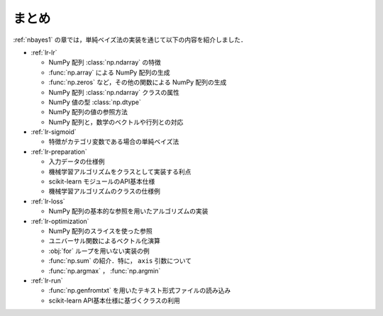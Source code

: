 .. _lr-summary:

まとめ
======

:ref:`nbayes1` の章では，単純ベイズ法の実装を通じて以下の内容を紹介しました．

* :ref:`lr-lr`

  * NumPy 配列 :class:`np.ndarray` の特徴
  * :func:`np.array` による NumPy 配列の生成
  * :func:`np.zeros` など，その他の関数による NumPy 配列の生成
  * NumPy 配列 :class:`np.ndarray` クラスの属性
  * NumPy 値の型 :class:`np.dtype`
  * NumPy 配列の値の参照方法
  * NumPy 配列と，数学のベクトルや行列との対応

* :ref:`lr-sigmoid`

  * 特徴がカテゴリ変数である場合の単純ベイズ法

* :ref:`lr-preparation`

  * 入力データの仕様例
  * 機械学習アルゴリズムをクラスとして実装する利点
  * scikit-learn モジュールのAPI基本仕様
  * 機械学習アルゴリズムのクラスの仕様例

* :ref:`lr-loss`

  * NumPy 配列の基本的な参照を用いたアルゴリズムの実装

* :ref:`lr-optimization`

  * NumPy 配列のスライスを使った参照
  * ユニバーサル関数によるベクトル化演算
  * :obj:`for` ループを用いない実装の例
  * :func:`np.sum` の紹介．特に， ``axis`` 引数について
  * :func:`np.argmax` ， :func:`np.argmin`

* :ref:`lr-run`

  * :func:`np.genfromtxt` を用いたテキスト形式ファイルの読み込み
  * scikit-learn API基本仕様に基づくクラスの利用
